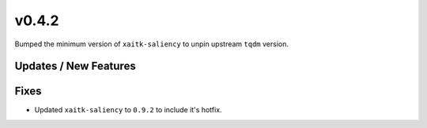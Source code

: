 v0.4.2
======

Bumped the minimum version of ``xaitk-saliency`` to unpin upstream ``tqdm`` version.

Updates / New Features
----------------------

Fixes
-----

* Updated ``xaitk-saliency`` to ``0.9.2`` to include it's hotfix.
